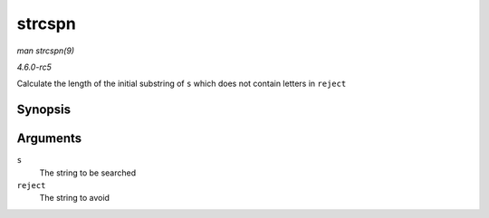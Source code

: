 .. -*- coding: utf-8; mode: rst -*-

.. _API-strcspn:

=======
strcspn
=======

*man strcspn(9)*

*4.6.0-rc5*

Calculate the length of the initial substring of ``s`` which does not
contain letters in ``reject``


Synopsis
========

.. c:function:: size_t strcspn( const char * s, const char * reject )

Arguments
=========

``s``
    The string to be searched

``reject``
    The string to avoid


.. ------------------------------------------------------------------------------
.. This file was automatically converted from DocBook-XML with the dbxml
.. library (https://github.com/return42/sphkerneldoc). The origin XML comes
.. from the linux kernel, refer to:
..
.. * https://github.com/torvalds/linux/tree/master/Documentation/DocBook
.. ------------------------------------------------------------------------------
